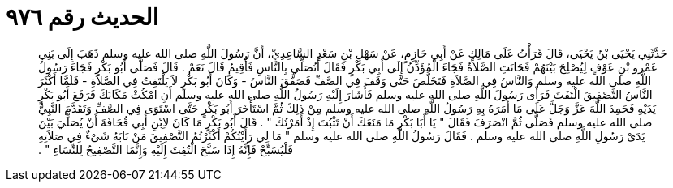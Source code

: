 
= الحديث رقم ٩٧٦

[quote.hadith]
حَدَّثَنِي يَحْيَى بْنُ يَحْيَى، قَالَ قَرَأْتُ عَلَى مَالِكٍ عَنْ أَبِي حَازِمٍ، عَنْ سَهْلِ بْنِ سَعْدٍ السَّاعِدِيِّ، أَنَّ رَسُولَ اللَّهِ صلى الله عليه وسلم ذَهَبَ إِلَى بَنِي عَمْرِو بْنِ عَوْفٍ لِيُصْلِحَ بَيْنَهُمْ فَحَانَتِ الصَّلاَةُ فَجَاءَ الْمُؤَذِّنُ إِلَى أَبِي بَكْرٍ فَقَالَ أَتُصَلِّي بِالنَّاسِ فَأُقِيمُ قَالَ نَعَمْ ‏.‏ قَالَ فَصَلَّى أَبُو بَكْرٍ فَجَاءَ رَسُولُ اللَّهِ صلى الله عليه وسلم وَالنَّاسُ فِي الصَّلاَةِ فَتَخَلَّصَ حَتَّى وَقَفَ فِي الصَّفِّ فَصَفَّقَ النَّاسُ - وَكَانَ أَبُو بَكْرٍ لاَ يَلْتَفِتُ فِي الصَّلاَةِ - فَلَمَّا أَكْثَرَ النَّاسُ التَّصْفِيقَ الْتَفَتَ فَرَأَى رَسُولَ اللَّهِ صلى الله عليه وسلم فَأَشَارَ إِلَيْهِ رَسُولُ اللَّهِ صلى الله عليه وسلم أَنِ امْكُثْ مَكَانَكَ فَرَفَعَ أَبُو بَكْرٍ يَدَيْهِ فَحَمِدَ اللَّهَ عَزَّ وَجَلَّ عَلَى مَا أَمَرَهُ بِهِ رَسُولُ اللَّهِ صلى الله عليه وسلم مِنْ ذَلِكَ ثُمَّ اسْتَأْخَرَ أَبُو بَكْرٍ حَتَّى اسْتَوَى فِي الصَّفِّ وَتَقَدَّمَ النَّبِيُّ صلى الله عليه وسلم فَصَلَّى ثُمَّ انْصَرَفَ فَقَالَ ‏"‏ يَا أَبَا بَكْرٍ مَا مَنَعَكَ أَنْ تَثْبُتَ إِذْ أَمَرْتُكَ ‏"‏ ‏.‏ قَالَ أَبُو بَكْرٍ مَا كَانَ لاِبْنِ أَبِي قُحَافَةَ أَنْ يُصَلِّيَ بَيْنَ يَدَىْ رَسُولِ اللَّهِ صلى الله عليه وسلم ‏.‏ فَقَالَ رَسُولُ اللَّهِ صلى الله عليه وسلم ‏"‏ مَا لِي رَأَيْتُكُمْ أَكْثَرْتُمُ التَّصْفِيقَ مَنْ نَابَهُ شَىْءٌ فِي صَلاَتِهِ فَلْيُسَبِّحْ فَإِنَّهُ إِذَا سَبَّحَ الْتُفِتَ إِلَيْهِ وَإِنَّمَا التَّصْفِيحُ لِلنِّسَاءِ ‏"‏ ‏.‏
